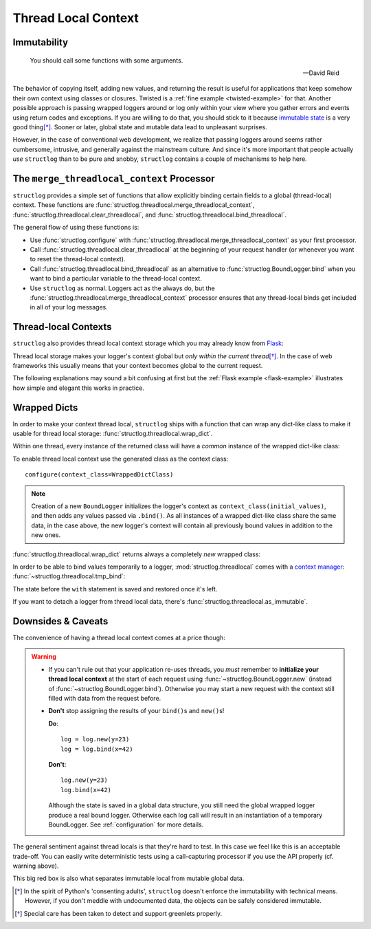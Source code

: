 .. _threadlocal:

Thread Local Context
====================

.. testsetup:: *

   import structlog
   structlog.configure(
       processors=[structlog.processors.KeyValueRenderer()],
   )

.. testcleanup:: *

   import structlog
   structlog.reset_defaults()


Immutability
------------

   You should call some functions with some arguments.

   ---David Reid

The behavior of copying itself, adding new values, and returning the result is useful for applications that keep somehow their own context using classes or closures.
Twisted is a :ref:`fine example <twisted-example>` for that.
Another possible approach is passing wrapped loggers around or log only within your view where you gather errors and events using return codes and exceptions.
If you are willing to do that, you should stick to it because `immutable state <https://en.wikipedia.org/wiki/Immutable_object>`_ is a very good thing\ [*]_.
Sooner or later, global state and mutable data lead to unpleasant surprises.

However, in the case of conventional web development, we realize that passing loggers around seems rather cumbersome, intrusive, and generally against the mainstream culture.
And since it's more important that people actually *use* ``structlog`` than to be pure and snobby, ``structlog`` contains a couple of mechanisms to help here.


The ``merge_threadlocal_context`` Processor
-------------------------------------------

``structlog`` provides a simple set of functions that allow explicitly binding certain fields to a global (thread-local) context.
These functions are :func:`structlog.threadlocal.merge_threadlocal_context`, :func:`structlog.threadlocal.clear_threadlocal`, and :func:`structlog.threadlocal.bind_threadlocal`.

The general flow of using these functions is:

- Use :func:`structlog.configure` with :func:`structlog.threadlocal.merge_threadlocal_context` as your first processor.
- Call :func:`structlog.threadlocal.clear_threadlocal` at the beginning of your request handler (or whenever you want to reset the thread-local context).
- Call :func:`structlog.threadlocal.bind_threadlocal` as an alternative to :func:`structlog.BoundLogger.bind` when you want to bind a particular variable to the thread-local context.
- Use ``structlog`` as normal.
  Loggers act as the always do, but the :func:`structlog.threadlocal.merge_threadlocal_context` processor ensures that any thread-local binds get included in all of your log messages.

.. doctest::

   >>> from structlog.threadlocal import (
   ...     bind_threadlocal,
   ...     clear_threadlocal,
   ...     merge_threadlocal_context,
   ... )
   >>> from structlog import configure
   >>> configure(
   ...     processors=[
   ...         merge_threadlocal_context,
   ...         structlog.processors.KeyValueRenderer(),
   ...     ]
   ... )
   >>> log = structlog.get_logger()
   >>> # At the top of your request handler (or, ideally, some general
   >>> # middleware), clear the threadlocal context and bind some common
   >>> # values:
   >>> clear_threadlocal()
   >>> bind_threadlocal(a=1)
   >>> # Then use loggers as per normal
   >>> # (perhaps by using structlog.get_logger() to create them).
   >>> log.msg("hi")
   a=1 event='hi'
   >>> # And when we clear the threadlocal state again, it goes away.
   >>> clear_threadlocal()
   >>> log.msg("hi there")
   event='hi there'


Thread-local Contexts
---------------------

``structlog`` also provides thread local context storage which you may already know from `Flask <http://flask.pocoo.org/docs/design/#thread-locals>`_:

Thread local storage makes your logger's context global but *only within the current thread*\ [*]_.
In the case of web frameworks this usually means that your context becomes global to the current request.

The following explanations may sound a bit confusing at first but the :ref:`Flask example <flask-example>` illustrates how simple and elegant this works in practice.


Wrapped Dicts
-------------

In order to make your context thread local, ``structlog`` ships with a function that can wrap any dict-like class to make it usable for thread local storage: :func:`structlog.threadlocal.wrap_dict`.

Within one thread, every instance of the returned class will have a *common* instance of the wrapped dict-like class:

.. doctest::

   >>> from structlog.threadlocal import wrap_dict
   >>> WrappedDictClass = wrap_dict(dict)
   >>> d1 = WrappedDictClass({"a": 1})
   >>> d2 = WrappedDictClass({"b": 2})
   >>> d3 = WrappedDictClass()
   >>> d3["c"] = 3
   >>> d1 is d3
   False
   >>> d1 == d2 == d3 == WrappedDictClass()
   True
   >>> d3  # doctest: +ELLIPSIS
   <WrappedDict-...({'a': 1, 'b': 2, 'c': 3})>


To enable thread local context use the generated class as the context class::

   configure(context_class=WrappedDictClass)

.. note::
   Creation of a new ``BoundLogger`` initializes the logger's context as ``context_class(initial_values)``, and then adds any values passed via ``.bind()``.
   As all instances of a wrapped dict-like class share the same data, in the case above, the new logger's context will contain all previously bound values in addition to the new ones.

:func:`structlog.threadlocal.wrap_dict` returns always a completely *new* wrapped class:

.. doctest::

   >>> from structlog.threadlocal import wrap_dict
   >>> WrappedDictClass = wrap_dict(dict)
   >>> AnotherWrappedDictClass = wrap_dict(dict)
   >>> WrappedDictClass() != AnotherWrappedDictClass()
   True
   >>> WrappedDictClass.__name__  # doctest: +SKIP
   WrappedDict-41e8382d-bee5-430e-ad7d-133c844695cc
   >>> AnotherWrappedDictClass.__name__   # doctest: +SKIP
   WrappedDict-e0fc330e-e5eb-42ee-bcec-ffd7bd09ad09


In order to be able to bind values temporarily to a logger, :mod:`structlog.threadlocal` comes with a `context manager <https://docs.python.org/2/library/stdtypes.html#context-manager-types>`_: :func:`~structlog.threadlocal.tmp_bind`\ :

.. testsetup:: ctx

   from structlog import PrintLogger, wrap_logger
   from structlog.threadlocal import tmp_bind, wrap_dict
   WrappedDictClass = wrap_dict(dict)
   log = wrap_logger(PrintLogger(), context_class=WrappedDictClass)

.. doctest:: ctx

   >>> log.bind(x=42)  # doctest: +ELLIPSIS
   <BoundLogger(context=<WrappedDict-...({'x': 42})>, ...)>
   >>> log.msg("event!")
   x=42 event='event!'
   >>> with tmp_bind(log, x=23, y="foo") as tmp_log:
   ...     tmp_log.msg("another event!")
   x=23 y='foo' event='another event!'
   >>> log.msg("one last event!")
   x=42 event='one last event!'

The state before the ``with`` statement is saved and restored once it's left.

If you want to detach a logger from thread local data, there's :func:`structlog.threadlocal.as_immutable`.


Downsides & Caveats
-------------------

The convenience of having a thread local context comes at a price though:

.. warning::
   - If you can't rule out that your application re-uses threads, you *must* remember to **initialize your thread local context** at the start of each request using :func:`~structlog.BoundLogger.new` (instead of :func:`~structlog.BoundLogger.bind`).
     Otherwise you may start a new request with the context still filled with data from the request before.
   - **Don't** stop assigning the results of your ``bind()``\ s and ``new()``\ s!

     **Do**::

      log = log.new(y=23)
      log = log.bind(x=42)

     **Don't**::

      log.new(y=23)
      log.bind(x=42)

     Although the state is saved in a global data structure, you still need the global wrapped logger produce a real bound logger.
     Otherwise each log call will result in an instantiation of a temporary BoundLogger.
     See :ref:`configuration` for more details.

The general sentiment against thread locals is that they're hard to test.
In this case we feel like this is an acceptable trade-off.
You can easily write deterministic tests using a call-capturing processor if you use the API properly (cf. warning above).

This big red box is also what separates immutable local from mutable global data.


.. [*] In the spirit of Python's 'consenting adults', ``structlog`` doesn't enforce the immutability with technical means.
   However, if you don't meddle with undocumented data, the objects can be safely considered immutable.

.. [*] Special care has been taken to detect and support greenlets properly.

